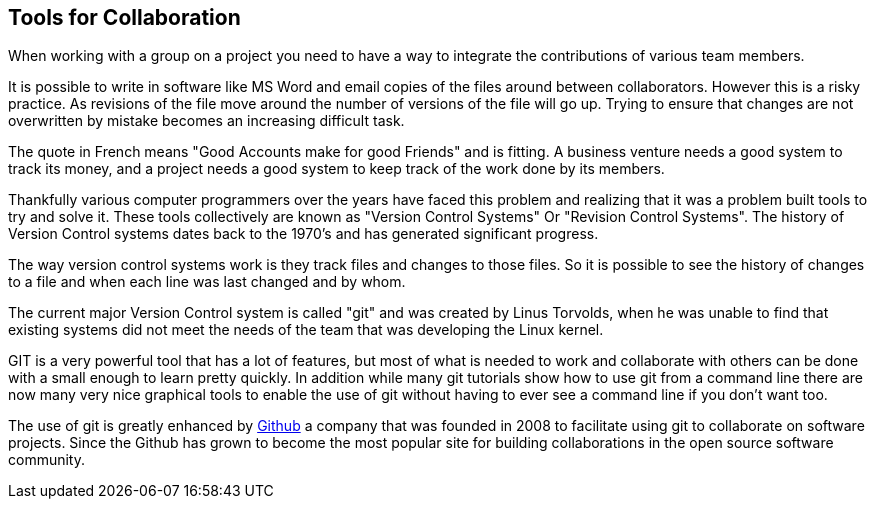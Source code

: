 
==  Tools for Collaboration


When working with a group on a project you need to have a way to
integrate the contributions of various team members. 

It is possible to write in software like MS Word and email copies of
the files around between collaborators. However this is a risky
practice. As revisions of the file move around the number of versions
of the file will go up. Trying to ensure that changes are not
overwritten by mistake becomes an increasing difficult task. 


........................................

........................................

The quote in French means "Good Accounts make for good
Friends" and is fitting. A business venture needs a good system to
track its money, and a project needs a good system to keep track of
the work done by its members. 

Thankfully various computer programmers over the years have faced this
problem and realizing that it was a problem built tools to try and
solve it. These tools collectively are known as "Version Control
Systems" Or "Revision Control Systems". The history of Version
Control systems dates back to the 1970's and has generated significant
progress. 

The way version control systems work is they track files and changes
to those files. So it is possible to see the history of changes to a
file and when each line was last changed and by whom. 

The current major Version Control system is called "git" and was
created by Linus Torvolds, when he was unable to find that existing
systems did not meet the needs of the team that was developing the
Linux kernel. 

GIT is a very powerful tool that has a lot of features, but most of
what is needed to work and collaborate with others can be done with a
small enough to learn pretty quickly. In addition while many git
tutorials show how to use git from a command line there are now many
very nice graphical tools to enable the use of git without having to
ever see a command line if you don't want too.

The use of git is greatly enhanced by link:http://github.com[Github] a
company that was founded in 2008 to facilitate using git to
collaborate on software projects. Since the Github has grown to become
the most popular site for building collaborations in the open source
software community.




